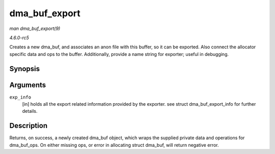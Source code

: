 .. -*- coding: utf-8; mode: rst -*-

.. _API-dma-buf-export:

==============
dma_buf_export
==============

*man dma_buf_export(9)*

*4.6.0-rc5*

Creates a new dma_buf, and associates an anon file with this buffer, so
it can be exported. Also connect the allocator specific data and ops to
the buffer. Additionally, provide a name string for exporter; useful in
debugging.


Synopsis
========

.. c:function:: struct dma_buf * dma_buf_export( const struct dma_buf_export_info * exp_info )

Arguments
=========

``exp_info``
    [in] holds all the export related information provided by the
    exporter. see struct dma_buf_export_info for further details.


Description
===========

Returns, on success, a newly created dma_buf object, which wraps the
supplied private data and operations for dma_buf_ops. On either
missing ops, or error in allocating struct dma_buf, will return
negative error.


.. ------------------------------------------------------------------------------
.. This file was automatically converted from DocBook-XML with the dbxml
.. library (https://github.com/return42/sphkerneldoc). The origin XML comes
.. from the linux kernel, refer to:
..
.. * https://github.com/torvalds/linux/tree/master/Documentation/DocBook
.. ------------------------------------------------------------------------------
